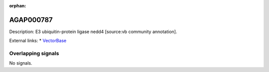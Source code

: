 :orphan:

AGAP000787
=============





Description: E3 ubiquitin-protein ligase nedd4 [source:vb community annotation].

External links:
* `VectorBase <https://www.vectorbase.org/Anopheles_gambiae/Gene/Summary?g=AGAP000787>`_

Overlapping signals
-------------------



No signals.


